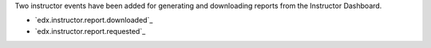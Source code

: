 
Two instructor events have been added for generating and
downloading reports from the Instructor Dashboard.

* `edx.instructor.report.downloaded`_
* `edx.instructor.report.requested`_
